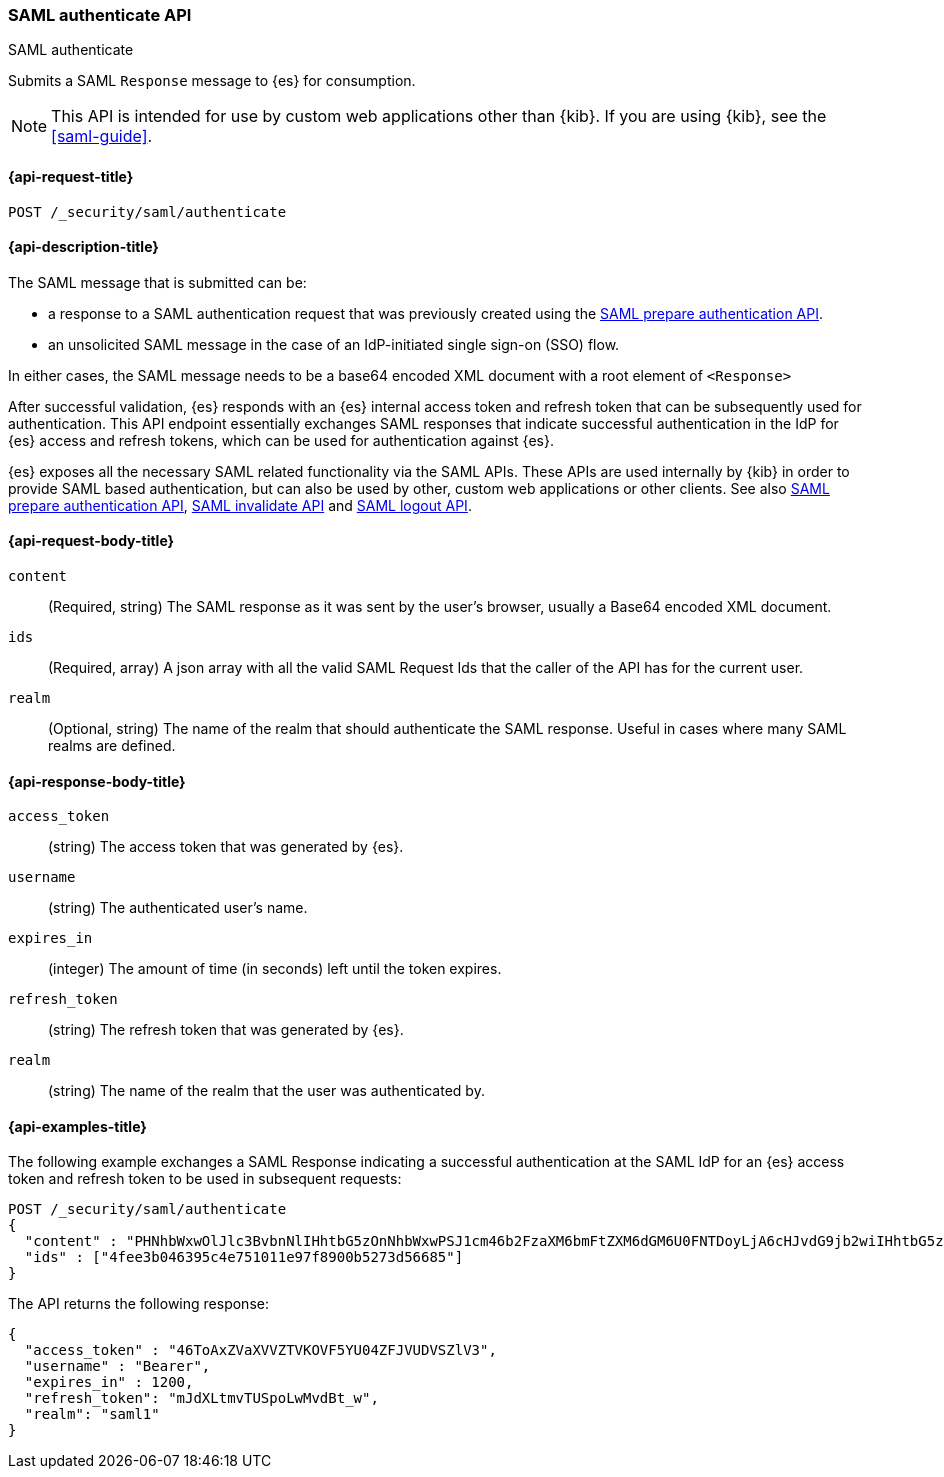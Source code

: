 [role="xpack"]
[[security-api-saml-authenticate]]
=== SAML authenticate API
++++
<titleabbrev>SAML authenticate</titleabbrev>
++++

Submits a SAML `Response` message to {es} for consumption.

NOTE: This API is intended for use by custom web applications other than {kib}.
If you are using {kib}, see the <<saml-guide>>.

[[security-api-saml-authenticate-request]]
==== {api-request-title}

`POST /_security/saml/authenticate`

[[security-api-saml-authenticate-desc]]
==== {api-description-title}

The SAML message that is submitted can be:

* a response to a SAML authentication request that was previously created using the
<<security-api-saml-prepare-authentication, SAML prepare authentication API>>.
* an unsolicited SAML message in the case of an IdP-initiated single sign-on (SSO) flow.

In either cases, the SAML message needs to be a base64 encoded XML document with a root
element of `<Response>`

After successful validation, {es} responds with an
{es} internal access token and refresh token that can be subsequently used for authentication.
This API endpoint essentially exchanges SAML responses that
indicate successful authentication in the IdP for {es} access and refresh tokens,
which can be used for authentication against {es}.

{es} exposes all the necessary SAML related functionality via the SAML APIs.
These APIs are used internally by {kib} in order to provide SAML based
authentication, but can also be used by other, custom web applications or other
clients. See also
<<security-api-saml-prepare-authentication,SAML prepare authentication API>>,
<<security-api-saml-invalidate,SAML invalidate API>> and
<<security-api-saml-logout,SAML logout API>>.


[[security-api-saml-authenticate-request-body]]
==== {api-request-body-title}

`content`::
  (Required, string) The SAML response as it was sent by the user's browser, usually a
  Base64 encoded XML document.

`ids`::
  (Required, array) A json array with all the valid SAML Request Ids that the caller of
  the API has for the current user.

`realm`::
  (Optional, string) The name of the realm that should authenticate the SAML response.
  Useful in cases where many SAML realms are defined.

[[security-api-saml-authenticate-response-body]]
==== {api-response-body-title}

`access_token`::
  (string) The access token that was generated by {es}.
`username`::
  (string) The authenticated user's name.
`expires_in`::
  (integer) The amount of time (in seconds) left until the token expires.
`refresh_token`::
  (string) The refresh token that was generated by {es}.
`realm`::
  (string) The name of the realm that the user was authenticated by.

[[security-api-saml-authenticate-example]]
==== {api-examples-title}

The following example exchanges a SAML Response indicating a successful
authentication at the SAML IdP for an {es} access token and refresh token to be
used in subsequent requests:

[source,console]
--------------------------------------------------
POST /_security/saml/authenticate
{
  "content" : "PHNhbWxwOlJlc3BvbnNlIHhtbG5zOnNhbWxwPSJ1cm46b2FzaXM6bmFtZXM6dGM6U0FNTDoyLjA6cHJvdG9jb2wiIHhtbG5zOnNhbWw9InVybjpvYXNpczpuYW1lczp0YzpTQU1MOjIuMD.....",
  "ids" : ["4fee3b046395c4e751011e97f8900b5273d56685"]
}
--------------------------------------------------
// TEST[skip:handled in IT]

The API returns the following response:

[source,js]
--------------------------------------------------
{
  "access_token" : "46ToAxZVaXVVZTVKOVF5YU04ZFJVUDVSZlV3",
  "username" : "Bearer",
  "expires_in" : 1200,
  "refresh_token": "mJdXLtmvTUSpoLwMvdBt_w",
  "realm": "saml1"
}
--------------------------------------------------
// NOTCONSOLE
